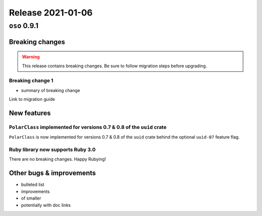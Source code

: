 .. title:: Changelog for Release 2021-01-06
.. meta::
  :description: Changelog for Release 2021-01-06 (oso 0.9.1) containing new features, bug fixes, and more.

##################
Release 2021-01-06
##################

=============
``oso`` 0.9.1
=============

Breaking changes
================

.. TODO remove warning and replace with "None" if no breaking
   changes.

.. warning:: This release contains breaking changes. Be sure
   to follow migration steps before upgrading.

Breaking change 1
-----------------

- summary of breaking change

Link to migration guide

New features
============

``PolarClass`` implemented for versions 0.7 & 0.8 of the ``uuid`` crate
-----------------------------------------------------------------------

``PolarClass`` is now implemented for versions 0.7 & 0.8 of the ``uuid`` crate
behind the optional ``uuid-07`` feature flag.

Ruby library now supports Ruby 3.0
----------------------------------

There are no breaking changes. Happy Rubying!

Other bugs & improvements
=========================

- bulleted list
- improvements
- of smaller
- potentially with doc links

